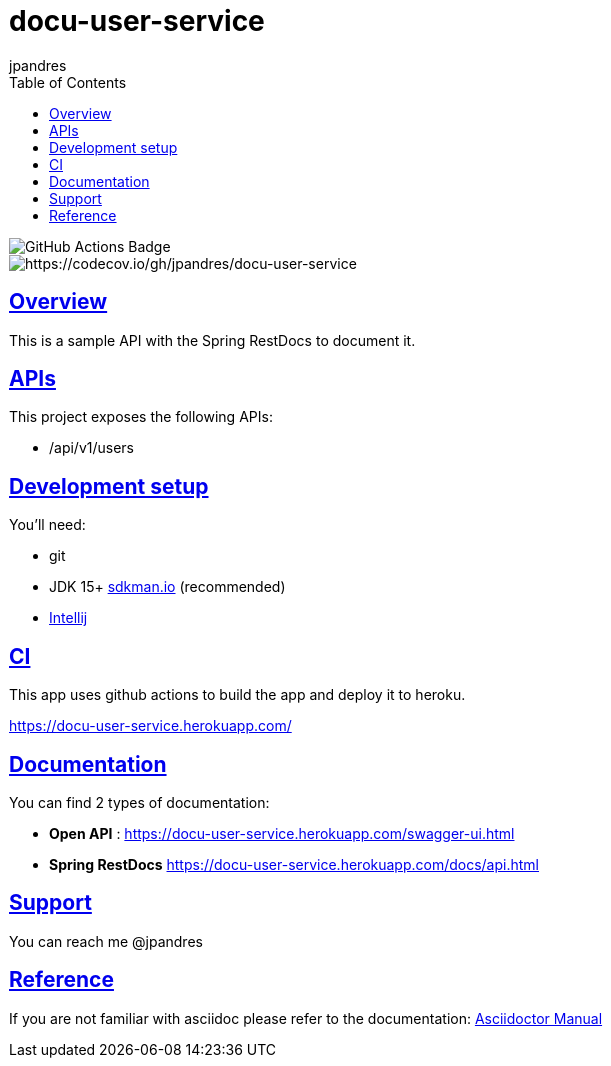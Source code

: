 = docu-user-service
jpandres;
:doctype: book
:icons: font
:source-highlighter: highlightjs
:toc: left
:toclevels: 3
:sectlinks:

image::https://github.com/jpandres/docu-user-service/workflows/Gradle%20build%20and%20deploy%20to%20heroku/badge.svg[GitHub Actions Badge]
image::https://codecov.io/gh/jpandres/docu-user-service/branch/main/graph/badge.svg[https://codecov.io/gh/jpandres/docu-user-service]
== Overview
This is a sample API with the Spring RestDocs to document it.

== APIs
This project exposes the following APIs:

- /api/v1/users

== Development setup
You'll need:

* git
* JDK 15+ link:https://sdkman.io/[sdkman.io] (recommended)
* link:https://www.jetbrains.com/idea/[Intellij]

== CI
This app uses github actions to build the app and deploy it to heroku.

https://docu-user-service.herokuapp.com/

== Documentation

You can find 2 types of documentation:

* **Open API** : https://docu-user-service.herokuapp.com/swagger-ui.html
* **Spring RestDocs** https://docu-user-service.herokuapp.com/docs/api.html

== Support
You can reach me @jpandres

== Reference

If you are not familiar with asciidoc please refer to the documentation: link:https://asciidoctor.org/docs/user-manual/[Asciidoctor Manual]
